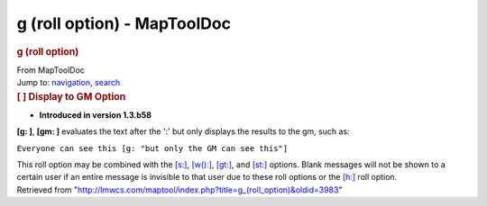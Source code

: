 ============================
g (roll option) - MapToolDoc
============================

.. contents::
   :depth: 3
..

.. container:: noprint
   :name: mw-page-base

.. container:: noprint
   :name: mw-head-base

.. container:: mw-body
   :name: content

   .. container:: mw-indicators

   .. rubric:: g (roll option)
      :name: firstHeading
      :class: firstHeading

   .. container:: mw-body-content
      :name: bodyContent

      .. container::
         :name: siteSub

         From MapToolDoc

      .. container::
         :name: contentSub

      .. container:: mw-jump
         :name: jump-to-nav

         Jump to: `navigation <#mw-head>`__, `search <#p-search>`__

      .. container:: mw-content-ltr
         :name: mw-content-text

         .. rubric:: [ ] Display to GM Option
            :name: display-to-gm-option

         .. container::

            • **Introduced in version 1.3.b58**

         **[g: ]**, **[gm: ]** evaluates the text after the ':' but only
         displays the results to the gm, such as:

         ``Everyone can see this [g: "but only the GM can see this"]``

         This roll option may be combined with the
         `[s:] </rptools/wiki/s_(roll_option)>`__,
         `[w():] </rptools/wiki/w_(roll_option)>`__,
         `[gt:] </rptools/wiki/gt_(roll_option)>`__, and
         `[st:] </rptools/wiki/st_(roll_option)>`__ options. Blank
         messages will not be shown to a certain user if an entire
         message is invisible to that user due to these roll options or
         the `[h:] </rptools/wiki/h_(roll_option)>`__ roll option.

      .. container:: printfooter

         Retrieved from
         "http://lmwcs.com/maptool/index.php?title=g_(roll_option)&oldid=3983"

